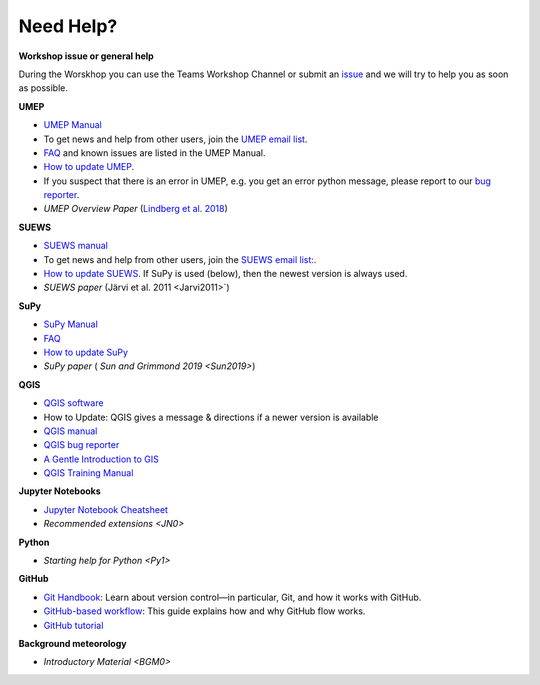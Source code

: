 .. _NeedHelp:

Need Help?
~~~~~~~~~~

**Workshop issue or general help**

During the Worskhop you can use the Teams Workshop Channel or submit an  `issue <https://github.com/Urban-Meteorology-Reading/UMEP-Workshop.io/issues/new?assignees=&labels=docs&template=docs-issue-report.md&title=>`__ and we will try to help you as soon as possible. 

**UMEP**

- `UMEP Manual <https://umep-docs.readthedocs.io/en/latest/>`__
- To get news and help from other users, join the `UMEP email list <https://www.lists.reading.ac.uk/mailman/listinfo/met-umep>`__.
- `FAQ <https://umep-docs.readthedocs.io/en/latest/FAQ.html>`__ and known issues are listed in the UMEP Manual.
- `How to update UMEP <https://umep-docs.readthedocs.io/en/latest/Getting_Started.html#updating-the-umep-plugin>`__.
- If you suspect that there is an error in UMEP, e.g. you get an error python message, please report to our `bug reporter <https://github.com/UMEP-dev/UMEP/issues>`__.
-  *UMEP Overview Paper* (`Lindberg et al. 2018 <Lindberg2018>`_)

**SUEWS**

-  `SUEWS manual <https://suews-docs.readthedocs.io/en/latest/>`_
- To get news and help from other users, join the `SUEWS email list: <https://www.lists.reading.ac.uk/mailman/listinfo/met-suews>`__.
- `How to update SUEWS <https://suews-docs.readthedocs.io/en/latest/index.html>`__. If SuPy is used (below), then the newest version is always used.
-  *SUEWS paper* (Järvi  et al. 2011 <Jarvi2011>`)

**SuPy**

- `SuPy Manual <https://SuPy.readthedocs.io/en/latest/>`_
- `FAQ <https://supy.readthedocs.io/en/latest/faq.html>`_
- `How to update SuPy <https://supy.readthedocs.io/en/latest/faq.html#how-can-i-upgrade-supy-to-an-up-to-date-version>`__
-  *SuPy paper* ( `Sun and Grimmond 2019 <Sun2019>`) 

**QGIS**

- `QGIS software <https://qgis.org/en/site/>`__
- How to Update: QGIS gives a message & directions if a newer version is available
- `QGIS manual <https://docs.qgis.org/3.10/en/docs/index.html>`__
- `QGIS bug reporter <https://github.com/qgis/QGIS/issues>`__
- `A Gentle Introduction to GIS <https://docs.qgis.org/3.10/en/docs/gentle_gis_introduction/index.html>`__
- `QGIS Training Manual <https://docs.qgis.org/3.10/en/docs/training_manual/index.html>`__

**Jupyter Notebooks**

- `Jupyter Notebook Cheatsheet <https://cheatography.com/weidadeyue/cheat-sheets/jupyter-notebook/>`_
-  `Recommended extensions <JN0>`

**Python**

- `Starting help for Python <Py1>`

**GitHub**

- `Git Handbook`_: Learn about version control—in particular, Git, and how it works with GitHub.
- `GitHub-based workflow`_: This guide explains how and why GitHub flow works.
-  `GitHub tutorial <https://guides.github.com/activities/hello-world/>`__

**Background meteorology**

- `Introductory Material <BGM0>`

.. _GitHub: http://github.com/
.. _Git Handbook: https://guides.github.com/introduction/git-handbook/
.. _GitHub-based workflow: https://guides.github.com/introduction/flow/

